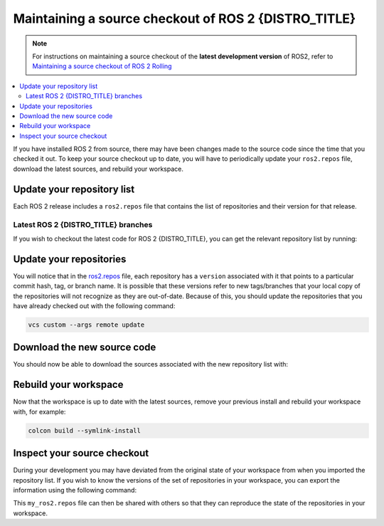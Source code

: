 .. _MaintainingSource:

Maintaining a source checkout of ROS 2 {DISTRO_TITLE}
=====================================================

.. note::

   For instructions on maintaining a source checkout of the **latest development version** of ROS2, refer to
   `Maintaining a source checkout of ROS 2 Rolling <../../rolling/Installation/Maintaining-a-Source-Checkout.html>`__

.. contents::
   :depth: 2
   :local:

If you have installed ROS 2 from source, there may have been changes made to the source code since the time that you checked it out.
To keep your source checkout up to date, you will have to periodically update your ``ros2.repos`` file, download the latest sources, and rebuild your workspace.

Update your repository list
---------------------------

Each ROS 2 release includes a ``ros2.repos`` file that contains the list of repositories and their version for that release.


Latest ROS 2 {DISTRO_TITLE} branches
^^^^^^^^^^^^^^^^^^^^^^^^^^^^^^^^^^^^

If you wish to checkout the latest code for ROS 2 {DISTRO_TITLE}, you can get the relevant repository list by running:

.. tabs::

  .. group-tab:: Linux

    .. code-block:: bash

       cd ~/ros2_{DISTRO}
       mv -i ros2.repos ros2.repos.old
       wget https://raw.githubusercontent.com/ros2/ros2/{REPOS_FILE_BRANCH}/ros2.repos

  .. group-tab:: macOS

    .. code-block:: bash

       cd ~/ros2_{DISTRO}
       mv -i ros2.repos ros2.repos.old
       wget https://raw.githubusercontent.com/ros2/ros2/{REPOS_FILE_BRANCH}/ros2.repos

  .. group-tab:: Windows

    .. code-block:: bash

       # CMD
       > cd \dev\ros2_{DISTRO}
       > curl -sk https://raw.githubusercontent.com/ros2/ros2/{REPOS_FILE_BRANCH}/ros2.repos -o ros2.repos

       # PowerShell
       > cd \dev\ros2_{DISTRO}
       > curl https://raw.githubusercontent.com/ros2/ros2/{REPOS_FILE_BRANCH}/ros2.repos -o ros2.repos


Update your repositories
------------------------

You will notice that in the `ros2.repos <https://raw.githubusercontent.com/ros2/ros2/{REPOS_FILE_BRANCH}/ros2.repos>`__ file, each repository has a ``version`` associated with it that points to a particular commit hash, tag, or branch name.
It is possible that these versions refer to new tags/branches that your local copy of the repositories will not recognize as they are out-of-date.
Because of this, you should update the repositories that you have already checked out with the following command:

.. code-block:: bash

   vcs custom --args remote update

Download the new source code
----------------------------

You should now be able to download the sources associated with the new repository list with:

.. tabs::

  .. group-tab:: Linux

    .. code-block:: bash

       vcs import src < ros2.repos
       vcs pull src

  .. group-tab:: macOS

    .. code-block:: bash

       vcs import src < ros2.repos
       vcs pull src

  .. group-tab:: Windows

    .. code-block:: bash

       # CMD
       > vcs import src < ros2.repos
       > vcs pull src

       # PowerShell
       > vcs import --input ros2.repos src
       > vcs pull src

Rebuild your workspace
----------------------

Now that the workspace is up to date with the latest sources, remove your previous install and rebuild your workspace with, for example:

.. code-block:: bash

   colcon build --symlink-install

Inspect your source checkout
----------------------------

During your development you may have deviated from the original state of your workspace from when you imported the repository list.
If you wish to know the versions of the set of repositories in your workspace, you can export the information using the following command:

.. tabs::

  .. group-tab:: Linux

    .. code-block:: bash

       cd ~/ros2_{DISTRO}
       vcs export src > my_ros2.repos

  .. group-tab:: macOS

    .. code-block:: bash

       cd ~/ros2_{DISTRO}
       vcs export src > my_ros2.repos

  .. group-tab:: Windows

    .. code-block:: bash

       > cd \dev\ros2_{DISTRO}
       > vcs export src > my_ros2.repos

This ``my_ros2.repos`` file can then be shared with others so that they can reproduce the state of the repositories in your workspace.
